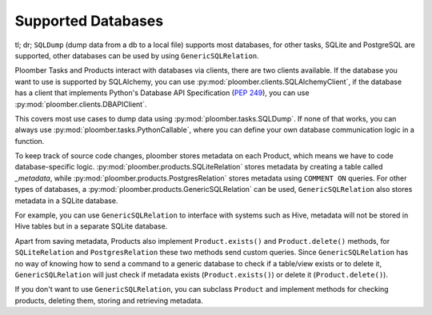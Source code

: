Supported Databases
-------------------

tl; dr; ``SQLDump`` (dump data from a db to a local file) supports most databases, for other tasks,
SQLite and PostgreSQL are supported, other databases can be used by using ``GenericSQLRelation``.

Ploomber Tasks and Products interact with databases via clients, there are two
clients available. If the database you want
to use is supported by SQLAlchemy, you can use :py:mod:`ploomber.clients.SQLAlchemyClient`, if the database has a client that
implements Python's Database API Specification (`PEP 249 <https://www.python.org/dev/peps/pep-0249/>`_), you can use :py:mod:`ploomber.clients.DBAPIClient`.

This covers most use cases to dump data
using :py:mod:`ploomber.tasks.SQLDump`. If none of that works, you
can always use :py:mod:`ploomber.tasks.PythonCallable`, where you can define
your own database communication logic in a function.

To keep track of source code changes, ploomber stores metadata on each Product,
which means we have to code database-specific logic.
:py:mod:`ploomber.products.SQLiteRelation` stores metadata by creating a table
called `_metadata`, while  :py:mod:`ploomber.products.PostgresRelation` stores metadata using ``COMMENT ON`` queries. For other types of databases, a :py:mod:`ploomber.products.GenericSQLRelation` can be used, ``GenericSQLRelation`` also stores metadata in a SQLite database.

For example, you can use ``GenericSQLRelation`` to interface with systems such as Hive, metadata
will not be stored in Hive tables but in a separate SQLite database.

Apart from saving metadata, Products also implement ``Product.exists()`` and
``Product.delete()`` methods, for ``SQLiteRelation`` and ``PostgresRelation`` these
two methods send custom queries. Since ``GenericSQLRelation`` has no way
of knowing how to send a command to a generic database to check if a table/view exists or to delete it,
``GenericSQLRelation`` will just check if metadata exists (``Product.exists()``) or delete it (``Product.delete()``).

If you don't want to use ``GenericSQLRelation``, you can subclass ``Product`` and
implement methods for checking products, deleting them, storing and retrieving metadata.

